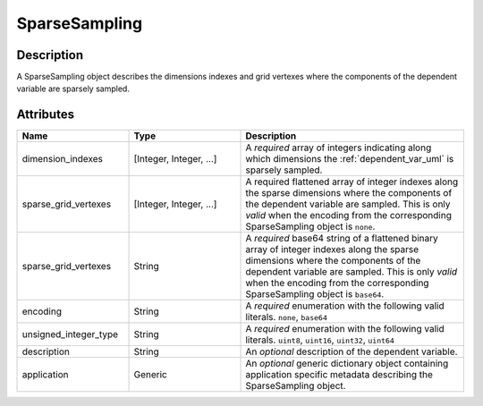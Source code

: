 
SparseSampling
^^^^^^^^^^^^^^


Description
"""""""""""

A SparseSampling object describes the dimensions indexes and grid vertexes
where the components of the dependent variable are sparsely sampled.


Attributes
""""""""""

.. cssclass:: table-bordered table-hover centered table-striped

.. list-table::
  :widths: 25 25 50
  :header-rows: 1

  * - Name
    - Type
    - Description

  * - dimension_indexes
    - [Integer, Integer, ...]
    - A `required` array of integers indicating along which dimensions the
      :ref:`dependent_var_uml` is sparsely sampled.

  * - sparse_grid_vertexes
    - [Integer, Integer, ...]
    - A required flattened array of integer indexes along the sparse dimensions
      where the components of the dependent variable are sampled. This is only
      `valid` when the encoding from the corresponding SparseSampling object is
      ``none``.

  * - sparse_grid_vertexes
    - String
    - A `required` base64 string of a flattened binary array of integer indexes
      along the sparse dimensions where the components of the dependent
      variable are sampled. This is only `valid` when the encoding from the
      corresponding SparseSampling object is ``base64``.

  * - encoding
    - String
    - A `required` enumeration with the following valid literals.
      ``none``, ``base64``

  * - unsigned_integer_type
    - String
    - A `required` enumeration with the following valid literals.
      ``uint8``, ``uint16``, ``uint32``, ``uint64``

  * - description
    - String
    - An `optional` description of the dependent variable.

  * - application
    - Generic
    - An `optional` generic dictionary object containing application specific
      metadata describing the SparseSampling object.
